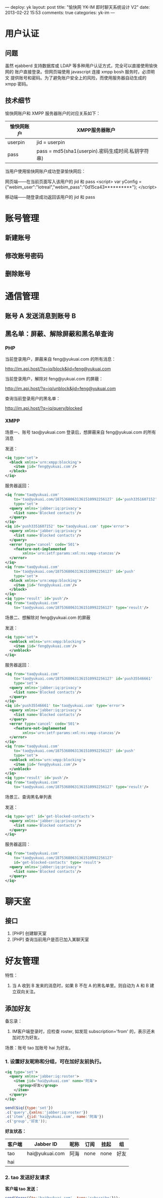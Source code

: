 ---
deploy: yk
layout: post
title: "愉快网 YK-IM 即时聊天系统设计 V2"
date: 2013-02-22 15:53
comments: true
categories: yk-im
---
#+OPTIONS: ^:nil

* 用户认证

** 问题

虽然 ejabberd 支持数据库或 LDAP 等多种用户认证方式，完全可以直接使用愉快网的
账户直接登录。但网页端使用 javascript 连接 xmpp bosh 服务时，必须明文
提供账号和密码。为了避免账户安全上的风险，而使用服务器自动生成的 xmpp
密码。

** 技术细节

愉快网账户和 XMPP 服务器账户的对应关系如下：

| 愉快网账户 | XMPP服务器账户                                    |
|------------+---------------------------------------------------|
| userpin    | jid = userpin                                     |
| pass       | pass = md5(sha1(userpin).密码生成时间.私钥字符串) |

当用户使用愉快网账户成功登录愉快网后：

网页端——在当前页面写入该用户的 jid 和 pass
<script>
var yConfig = {"webim_user":"lotreal","webim_pass":"0d15ca43**********"};
</script>

移动端——随登录成功返回该用户的 jid 和 pass



* 账号管理

** 新建账号
** 修改账号密码
** 删除账号



* 通信管理

** 账号 A 发送消息到账号 B

** 黑名单：屏蔽、解除屏蔽和黑名单查询

*** PHP

当前登录用户，屏蔽来自 feng@yukuai.com 的所有消息：

http://im.api.host/?q=iq/block&jid=feng@yukuai.com

当前登录用户，解除对 feng@yukuai.com 的屏蔽：

http://im.api.host/?q=iq/unblock&jid=feng@yukuai.com

查询当前登录用户的黑名单：

http://im.api.host/?q=iq/query/blocked


*** XMPP

场景一、账号 tao@yukuai.com 登录后，想屏蔽来自 feng@yukuai.com 的所有消息

发送：

#+begin_src xml
<iq type='set'>
  <block xmlns='urn:xmpp:blocking'>
    <item jid='feng@yukuai.com'/>
  </block>
</iq>
#+end_src

服务器返回：

#+begin_src xml
<iq from='tao@yukuai.com'
    to='tao@yukuai.com/18753680631361510992256127' id='push3351607152'
    type='set'>
  <query xmlns='jabber:iq:privacy'>
    <list name='Blocked contacts'/>
  </query>
</iq>
<iq id='push3351607152' to='tao@yukuai.com' type='error'>
  <query xmlns='jabber:iq:privacy'>
    <list name='Blocked contacts'/>
  </query>
  <error type='cancel' code='501'>
    <feature-not-implemented
        xmlns='urn:ietf:params:xml:ns:xmpp-stanzas'/>
  </error>
</iq>
<iq from='tao@yukuai.com'
    to='tao@yukuai.com/18753680631361510992256127' id='push'
    type='set'>
  <block xmlns='urn:xmpp:blocking'>
    <item jid='feng@yukuai.com'/>
  </block>
</iq>
<iq type='result' id='push'/>
<iq from='tao@yukuai.com'
    to='tao@yukuai.com/18753680631361510992256127' type='result'/>
#+end_src


场景二、想解除对  feng@yukuai.com 的屏蔽

发送：

#+begin_src xml
<iq type='set'>
  <unblock xmlns='urn:xmpp:blocking'>
    <item jid='feng@yukuai.com'/>
  </unblock>
</iq>
#+end_src

服务器返回：

#+begin_src xml
<iq from='tao@yukuai.com'
    to='tao@yukuai.com/18753680631361510992256127' id='push35546661'
    type='set'>
  <query xmlns='jabber:iq:privacy'>
    <list name='Blocked contacts'/>
  </query>
</iq>
<iq id='push35546661' to='tao@yukuai.com' type='error'>
  <query xmlns='jabber:iq:privacy'>
    <list name='Blocked contacts'/>
  </query>
  <error type='cancel' code='501'>
    <feature-not-implemented
        xmlns='urn:ietf:params:xml:ns:xmpp-stanzas'/>
  </error>
</iq>
<iq from='tao@yukuai.com'
    to='tao@yukuai.com/18753680631361510992256127' id='push'
    type='set'>
  <unblock xmlns='urn:xmpp:blocking'>
    <item jid='feng@yukuai.com'/>
  </unblock>
</iq>
<iq type='result' id='push'/>
<iq from='tao@yukuai.com'
    to='tao@yukuai.com/18753680631361510992256127' type='result'/>
#+end_src

场景三、查询黑名单列表

发送：

#+begin_src xml
<iq type='get' id='get-blocked-contacts'>
  <query xmlns='jabber:iq:privacy'>
    <list name='Blocked contacts'/>
  </query>
</iq>
#+end_src

服务器返回：

#+begin_src xml
<iq from='tao@yukuai.com'
    to='tao@yukuai.com/18753680631361510992256127'
    id='get-blocked-contacts' type='result'>
  <query xmlns='jabber:iq:privacy'>
    <list name='Blocked contacts'/>
  </query>
</iq>
#+end_src


* 聊天室

** 接口

1. [PHP] 创建聊天室
2. [PHP] 查询当前用户是否已加入某聊天室

* 好友管理

特性：
1. 当 A 收到 B 发来的消息时，如果 B 不在 A 的黑名单里。则自动为 A 和 B 建立双向关注。

** 添加好友

备忘录：
1. IM客户端登录时，应检查 roster, 如发现 subscription='from' 的，表示还未加对方为好友。

场景：账号 tao 加账号 hai 为好友。

*** 1. 设置好友昵称和分组，可在加好友前执行。

#+begin_src xml :title 直接发送 xml 到服务器
<iq type='set'>
  <query xmlns='jabber:iq:roster'>
    <item jid='hai@yukuai.com' name='阿海'>
      <group>好友</group>
    </item>
  </query>
</iq>
#+end_src

#+begin_src javascript :title 通过 strophe.js lab 发送 xml 到服务器
send($iq({type:'set'})
.c('query',{xmlns:'jabber:iq:roster'})
.c('item',{jid:'hai@yukuai.com', name:'阿海'})
.c('group','好友'));
#+end_src

*好友状态：*

| 客户端 | Jabber ID      | 昵称 | 订阅 | 挂起 | 组   |
|--------+----------------+------+------+------+------|
| tao    | hai@yukuai.com | 阿海 | none | none | 好友 |
| hai    |                |      |      |      |      |


*** 2. tao 发送好友请求

*客户端 tao 发送：*

#+begin_src javascript
send($pres({to:'hai@yukuai.com', type:'subscribe'}));
#+end_src

#+begin_src xml
<presence to='hai@yukuai.com' type='subscribe'/>
#+end_src

*客户端 hai 收到：*

#+begin_src xml
<presence from='tao@yukuai.com'
  to='hai@yukuai.com/ykim' type='subscribe'
  xmlns:stream='http://etherx.jabber.org/streams'
  xmlns='jabber:client' version='1.0' />
#+end_src

*好友状态：*

| 客户端 | Jabber ID      | 昵称 | 订阅 | 挂起 | 组   |
|--------+----------------+------+------+------+------|
| tao    | hai@yukuai.com | 阿海 | none | out  | 好友 |
| hai    | tao@yukuai.com |      | none | in   |      |


*** 3. hai 确认好友请求

#+begin_src javascript
send($pres({to:'tao@yukuai.com', type:'subscribed'}));
#+end_src

*好友状态：*

| 客户端 | Jabber ID      | 昵称 | 订阅 | 挂起 | 组   |
|--------+----------------+------+------+------+------|
| tao    | hai@yukuai.com | 阿海 | to   | none | 好友 |
| hai    | tao@yukuai.com |      | from | none |      |

** TODO 删除好友


* APNS

推送策略：所有离线 XMPP 消息，调用 apns_api 接口以实现 apns 推送

apns_api 接口地址定义在 ejabberd.cfg 里 mod_yk_stark 节：

#+begin_src erlang
{apns_api, "http://yue.lt.yukuai.com/?q=api/apns&uid=~s&message=~s"}
#+end_src



* 杂项

** XMPP 服务器选择

openfire 和 ejabberd 都是成熟的方案。选择 ejabberd 是因为其插件开发更
容易，扩展性更好。



** PHP XMPP 接口

除直接使用 XMPP 协议和 ejabberd 对话外，为方便使用，还提供了 PHP 接口。

实现方式是借助 redis 的事件发布、订阅机制，使用 redis 服务器来中转 ejabberd 和 PHP
之间的通信。以使 PHP 直接、高效地调用 ejabberd 的内部函数。

** 服务器时间

<iq type='get' to='yukuai.com' id='time_1'>
  <time xmlns='urn:xmpp:time'/>
</iq>

<iq from='yukuai.com' to='ltao@yukuai.com/14208892201361345835763128'
    id='time_1' type='result'>
  <time xmlns='urn:xmpp:time'>
    <tzo>+08:00</tzo>
    <utc>2013-02-20T08:31:28Z</utc>
  </time>
</iq>

我的看法呢：
服务器对时方案就可以解决绝大部分问题了，对比服务器添加一个处理层的方式，
资源占用也小不少。

大部分用户的手机时间是对的；
手机时间不对的少数用户，


* 附

** 聊天室 stanza

#+octopress include_code 聊天室相关节 stanza-muc.xml lang:xml

